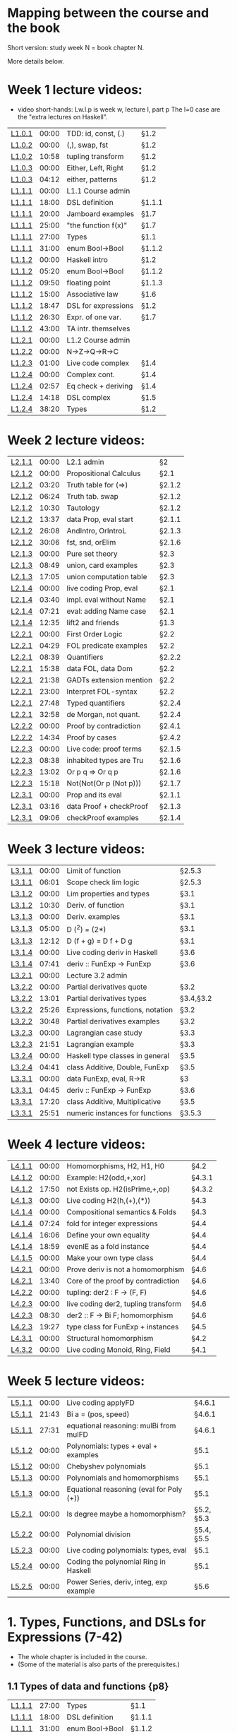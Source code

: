 * Mapping between the course and the book

Short version: study week N = book chapter N.

More details below.

* Week 1 lecture videos:
+ video short-hands: 
  Lw.l.p is week w, lecture l, part p
  The l=0 case are the "extra lectures on Haskell".
|--------+-------+---------------------+--------|
| [[https://www.youtube.com/watch?v=u5B-jiFDKto&list=PLf5C73P7ab-5sdvsqCjnF8iaYOtXMRNaZ&index=1&t=3s][L1.0.1]] | 00:00 | TDD: id, const, (.) | §1.2   |
| [[https://www.youtube.com/watch?v=Mr_YFDX0C1w&list=PLf5C73P7ab-5sdvsqCjnF8iaYOtXMRNaZ&index=2][L1.0.2]] | 00:00 | (,), swap, fst      | §1.2   |
| [[https://www.youtube.com/watch?v=Mr_YFDX0C1w&list=PLf5C73P7ab-5sdvsqCjnF8iaYOtXMRNaZ&index=2][L1.0.2]] | 10:58 | tupling transform   | §1.2   |
| [[https://www.youtube.com/watch?v=NsSVRkxDdfQ&list=PLf5C73P7ab-5sdvsqCjnF8iaYOtXMRNaZ&index=3][L1.0.3]] | 00:00 | Either, Left, Right | §1.2   |
| [[https://www.youtube.com/watch?v=NsSVRkxDdfQ&list=PLf5C73P7ab-5sdvsqCjnF8iaYOtXMRNaZ&index=3][L1.0.3]] | 04:12 | either, patterns    | §1.2   |
| [[https://www.youtube.com/watch?v=nsXgf1HF7E8&list=PLf5C73P7ab-5sdvsqCjnF8iaYOtXMRNaZ&index=4&t=1019][L1.1.1]] | 00:00 | L1.1 Course admin   |        |
| [[https://www.youtube.com/watch?v=nsXgf1HF7E8&list=PLf5C73P7ab-5sdvsqCjnF8iaYOtXMRNaZ&index=4&t=1019][L1.1.1]] | 18:00 | DSL definition      | §1.1.1 |
| [[https://www.youtube.com/watch?v=nsXgf1HF7E8&list=PLf5C73P7ab-5sdvsqCjnF8iaYOtXMRNaZ&index=4&t=1019][L1.1.1]] | 20:00 | Jamboard examples   | §1.7   |
| [[https://www.youtube.com/watch?v=nsXgf1HF7E8&list=PLf5C73P7ab-5sdvsqCjnF8iaYOtXMRNaZ&index=4&t=1019][L1.1.1]] | 25:00 | "the function f(x)" | §1.7   |
| [[https://www.youtube.com/watch?v=nsXgf1HF7E8&list=PLf5C73P7ab-5sdvsqCjnF8iaYOtXMRNaZ&index=4&t=1019][L1.1.1]] | 27:00 | Types               | §1.1   |
| [[https://www.youtube.com/watch?v=nsXgf1HF7E8&list=PLf5C73P7ab-5sdvsqCjnF8iaYOtXMRNaZ&index=4&t=1019][L1.1.1]] | 31:00 | enum Bool->Bool     | §1.1.2 |
| [[https://www.youtube.com/watch?v=80DeRjb06vI&list=PLf5C73P7ab-5sdvsqCjnF8iaYOtXMRNaZ&index=8&t=28s][L1.1.2]] | 00:00 | Haskell intro       | §1.2   |
| [[https://www.youtube.com/watch?v=80DeRjb06vI&list=PLf5C73P7ab-5sdvsqCjnF8iaYOtXMRNaZ&index=8&t=28s][L1.1.2]] | 05:20 | enum Bool->Bool     | §1.1.2 |
| [[https://www.youtube.com/watch?v=80DeRjb06vI&list=PLf5C73P7ab-5sdvsqCjnF8iaYOtXMRNaZ&index=8&t=28s][L1.1.2]] | 09:50 | floating point      | §1.1.3 |
| [[https://www.youtube.com/watch?v=80DeRjb06vI&list=PLf5C73P7ab-5sdvsqCjnF8iaYOtXMRNaZ&index=8&t=28s][L1.1.2]] | 15:00 | Associative law     | §1.6   |
| [[https://www.youtube.com/watch?v=80DeRjb06vI&list=PLf5C73P7ab-5sdvsqCjnF8iaYOtXMRNaZ&index=8&t=28s][L1.1.2]] | 18:47 | DSL for expressions | §1.2   |
| [[https://www.youtube.com/watch?v=80DeRjb06vI&list=PLf5C73P7ab-5sdvsqCjnF8iaYOtXMRNaZ&index=8&t=28s][L1.1.2]] | 26:30 | Expr. of one var.   | §1.7   |
| [[https://www.youtube.com/watch?v=80DeRjb06vI&list=PLf5C73P7ab-5sdvsqCjnF8iaYOtXMRNaZ&index=8&t=28s][L1.1.2]] | 43:00 | TA intr. themselves |        |
| [[https://youtu.be/mLqcrYUpHvU][L1.2.1]] | 00:00 | L1.2 Course admin   |        |
| [[https://youtu.be/SD4rF9VebJc][L1.2.2]] | 00:00 | N->Z->Q->R->C       |        |
| [[https://www.youtube.com/watch?v=tKznC6F_P0s][L1.2.3]] | 01:00 | Live code complex   | §1.4   |
| [[https://youtu.be/QSc-kFxXUbA][L1.2.4]] | 00:00 | Complex cont.       | §1.4   |
| [[https://youtu.be/QSc-kFxXUbA][L1.2.4]] | 02:57 | Eq check + deriving | §1.4   |
| [[https://youtu.be/QSc-kFxXUbA][L1.2.4]] | 14:18 | DSL complex         | §1.5   |
| [[https://youtu.be/QSc-kFxXUbA][L1.2.4]] | 38:20 | Types               | §1.2   |
|--------+-------+---------------------+--------|

* Week 2 lecture videos:
|--------+-------+-------------------------+--------|
| [[https://www.youtube.com/watch?v=px_b66qzK2w&list=PLf5C73P7ab-5sdvsqCjnF8iaYOtXMRNaZ&index=10       ][L2.1.1]] | 00:00 | L2.1 admin              | §2     |
| [[https://www.youtube.com/watch?v=j456QTzS7O4&list=PLf5C73P7ab-5sdvsqCjnF8iaYOtXMRNaZ&index=11       ][L2.1.2]] | 00:00 | Propositional Calculus  | §2.1   |
| [[https://www.youtube.com/watch?v=j456QTzS7O4&list=PLf5C73P7ab-5sdvsqCjnF8iaYOtXMRNaZ&index=11&t=200 ][L2.1.2]] | 03:20 | Truth table for (=>)    | §2.1.2 |
| [[https://www.youtube.com/watch?v=j456QTzS7O4&list=PLf5C73P7ab-5sdvsqCjnF8iaYOtXMRNaZ&index=11&t=384 ][L2.1.2]] | 06:24 | Truth tab. swap         | §2.1.2 |
| [[https://www.youtube.com/watch?v=j456QTzS7O4&list=PLf5C73P7ab-5sdvsqCjnF8iaYOtXMRNaZ&index=11&t=630 ][L2.1.2]] | 10:30 | Tautology               | §2.1.2 |
| [[https://www.youtube.com/watch?v=j456QTzS7O4&list=PLf5C73P7ab-5sdvsqCjnF8iaYOtXMRNaZ&index=11&t=817 ][L2.1.2]] | 13:37 | data Prop, eval start   | §2.1.1 |
| [[https://www.youtube.com/watch?v=j456QTzS7O4&list=PLf5C73P7ab-5sdvsqCjnF8iaYOtXMRNaZ&index=11&t=1568][L2.1.2]] | 26:08 | AndIntro, OrIntroL      | §2.1.3 |
| [[https://www.youtube.com/watch?v=j456QTzS7O4&list=PLf5C73P7ab-5sdvsqCjnF8iaYOtXMRNaZ&index=11&t=1806][L2.1.2]] | 30:06 | fst, snd, orElim        | §2.1.6 |
| [[https://www.youtube.com/watch?v=fM2PYaVUH5g&list=PLf5C73P7ab-5sdvsqCjnF8iaYOtXMRNaZ&index=12       ][L2.1.3]] | 00:00 | Pure set theory         | §2.3   |
| [[https://www.youtube.com/watch?v=fM2PYaVUH5g&list=PLf5C73P7ab-5sdvsqCjnF8iaYOtXMRNaZ&index=12&t=529 ][L2.1.3]] | 08:49 | union, card examples    | §2.3   |
| [[https://www.youtube.com/watch?v=fM2PYaVUH5g&list=PLf5C73P7ab-5sdvsqCjnF8iaYOtXMRNaZ&index=12&t=1025][L2.1.3]] | 17:05 | union computation table | §2.3   |
| [[https://www.youtube.com/watch?v=4pyw7pw_yr4&list=PLf5C73P7ab-5sdvsqCjnF8iaYOtXMRNaZ&index=13       ][L2.1.4]] | 00:00 | live coding Prop, eval  | §2.1   |
| [[https://www.youtube.com/watch?v=4pyw7pw_yr4&list=PLf5C73P7ab-5sdvsqCjnF8iaYOtXMRNaZ&index=13&t=220 ][L2.1.4]] | 03:40 | impl. eval without Name | §2.1   |
| [[https://www.youtube.com/watch?v=4pyw7pw_yr4&list=PLf5C73P7ab-5sdvsqCjnF8iaYOtXMRNaZ&index=13&t=441 ][L2.1.4]] | 07:21 | eval: adding Name case  | §2.1   |
| [[https://www.youtube.com/watch?v=4pyw7pw_yr4&list=PLf5C73P7ab-5sdvsqCjnF8iaYOtXMRNaZ&index=13&t=755 ][L2.1.4]] | 12:35 | lift2 and friends       | §1.3   |
|--------+-------+-------------------------+--------|
| [[https://www.youtube.com/watch?v=LwoQjzFBt5k&list=PLf5C73P7ab-5sdvsqCjnF8iaYOtXMRNaZ&index=14][L2.2.1]] | 00:00 | First Order Logic       | §2.2   |
| [[https://www.youtube.com/watch?v=LwoQjzFBt5k&list=PLf5C73P7ab-5sdvsqCjnF8iaYOtXMRNaZ&index=14&t=269][L2.2.1]] | 04:29 | FOL predicate examples  | §2.2   |
| [[https://www.youtube.com/watch?v=LwoQjzFBt5k&list=PLf5C73P7ab-5sdvsqCjnF8iaYOtXMRNaZ&index=14&t=519][L2.2.1]] | 08:39 | Quantifiers             | §2.2.2 |
| [[https://www.youtube.com/watch?v=LwoQjzFBt5k&list=PLf5C73P7ab-5sdvsqCjnF8iaYOtXMRNaZ&index=14&t=938][L2.2.1]] | 15:38 | data FOL, data Dom      | §2.2   |
| [[https://www.youtube.com/watch?v=LwoQjzFBt5k&list=PLf5C73P7ab-5sdvsqCjnF8iaYOtXMRNaZ&index=14&t=1298][L2.2.1]] | 21:38 | GADTs extension mention | §2.2   |
| [[https://www.youtube.com/watch?v=LwoQjzFBt5k&list=PLf5C73P7ab-5sdvsqCjnF8iaYOtXMRNaZ&index=14][L2.2.1]] | 23:00 | Interpret FOL-syntax    | §2.2   |
| [[https://www.youtube.com/watch?v=LwoQjzFBt5k&list=PLf5C73P7ab-5sdvsqCjnF8iaYOtXMRNaZ&index=14&t=1668][L2.2.1]] | 27:48 | Typed quantifiers       | §2.2.4 |
| [[https://youtu.be/LwoQjzFBt5k?list=PLf5C73P7ab-5sdvsqCjnF8iaYOtXMRNaZ&t=1978][L2.2.1]] | 32:58 | de Morgan, not quant.   | §2.2.4 |
| [[https://www.youtube.com/watch?v=RauIPv-hEY0&list=PLf5C73P7ab-5sdvsqCjnF8iaYOtXMRNaZ&index=15][L2.2.2]] | 00:00 | Proof by contradiction  | §2.4.1 |
| [[https://www.youtube.com/watch?v=RauIPv-hEY0&list=PLf5C73P7ab-5sdvsqCjnF8iaYOtXMRNaZ&index=15&t=874][L2.2.2]] | 14:34 | Proof by cases          | §2.4.2 |
| [[https://www.youtube.com/watch?v=Ey_9KP-9wlU&list=PLf5C73P7ab-5sdvsqCjnF8iaYOtXMRNaZ&index=16][L2.2.3]] | 00:00 | Live code: proof terms  | §2.1.5 |
| [[https://www.youtube.com/watch?v=Ey_9KP-9wlU&list=PLf5C73P7ab-5sdvsqCjnF8iaYOtXMRNaZ&index=23&t=518s ][L2.2.3]] | 08:38 | inhabited types are Tru | §2.1.6 |
| [[https://www.youtube.com/watch?v=Ey_9KP-9wlU&list=PLf5C73P7ab-5sdvsqCjnF8iaYOtXMRNaZ&index=23&t=770s ][L2.2.3]] | 13:02 | Or p q => Or q p        | §2.1.6 |
| [[https://www.youtube.com/watch?v=Ey_9KP-9wlU&list=PLf5C73P7ab-5sdvsqCjnF8iaYOtXMRNaZ&index=23&t=770s ][L2.2.3]] | 15:18 | Not(Not(Or p (Not p)))  | §2.1.7 |
| [[https://www.youtube.com/watch?v=Lz17yvfSacE&list=PLf5C73P7ab-5sdvsqCjnF8iaYOtXMRNaZ&index=18][L2.3.1]] | 00:00 | Prop and its eval       | §2.1.1 |
| [[https://www.youtube.com/watch?v=Lz17yvfSacE&list=PLf5C73P7ab-5sdvsqCjnF8iaYOtXMRNaZ&index=18&t=196][L2.3.1]] | 03:16 | data Proof + checkProof | §2.1.3 |
| [[https://www.youtube.com/watch?v=Lz17yvfSacE&list=PLf5C73P7ab-5sdvsqCjnF8iaYOtXMRNaZ&index=18&t=546][L2.3.1]] | 09:06 | checkProof examples     | §2.1.4 |
|--------+-------+-------------------------+--------|

* Week 3 lecture videos:
|--------+-------+----------------------------------+-----------|
| [[https://www.youtube.com/watch?v=kqhGY6v7feU&list=PLf5C73P7ab-5sdvsqCjnF8iaYOtXMRNaZ&index=18][L3.1.1]] | 00:00 | Limit of function                | §2.5.3    |
| [[https://www.youtube.com/watch?v=kqhGY6v7feU&list=PLf5C73P7ab-5sdvsqCjnF8iaYOtXMRNaZ&index=18&t=365][L3.1.1]] | 06:01 | Scope check lim logic            | §2.5.3    |
| [[https://www.youtube.com/watch?v=lBxyARMvhbY&list=PLf5C73P7ab-5sdvsqCjnF8iaYOtXMRNaZ&index=19][L3.1.2]] | 00:00 | Lim properties and types         | §3.1      |
| [[https://www.youtube.com/watch?v=lBxyARMvhbY&list=PLf5C73P7ab-5sdvsqCjnF8iaYOtXMRNaZ&index=19&t=630][L3.1.2]] | 10:30 | Deriv. of function               | §3.1      |
| [[https://www.youtube.com/watch?v=wxFVoFZ-Sz4&list=PLf5C73P7ab-5sdvsqCjnF8iaYOtXMRNaZ&index=20][L3.1.3]] | 00:00 | Deriv. examples                  | §3.1      |
| [[https://www.youtube.com/watch?v=wxFVoFZ-Sz4&list=PLf5C73P7ab-5sdvsqCjnF8iaYOtXMRNaZ&index=20&t=300][L3.1.3]] | 05:00 | D (^2)  =  (2*)                  | §3.1      |
| [[https://www.youtube.com/watch?v=wxFVoFZ-Sz4&list=PLf5C73P7ab-5sdvsqCjnF8iaYOtXMRNaZ&index=20&t=732][L3.1.3]] | 12:12 | D (f + g)  =  D f  +  D g        | §3.1      |
| [[https://www.youtube.com/watch?v=rBj7-4xAzM4&list=PLf5C73P7ab-5sdvsqCjnF8iaYOtXMRNaZ&index=21][L3.1.4]] | 00:00 | Live coding deriv in Haskell     | §3.6      |
| [[https://www.youtube.com/watch?v=rBj7-4xAzM4&list=PLf5C73P7ab-5sdvsqCjnF8iaYOtXMRNaZ&index=21&t=461][L3.1.4]] | 07:41 | deriv :: FunExp -> FunExp        | §3.6      |
| [[https://www.youtube.com/watch?v=zgRBO4qAmiw&list=PLf5C73P7ab-5sdvsqCjnF8iaYOtXMRNaZ&index=22][L3.2.1]] | 00:00 | Lecture 3.2 admin                |           |
| [[https://www.youtube.com/watch?v=UWJrpLFxkSA&list=PLf5C73P7ab-5sdvsqCjnF8iaYOtXMRNaZ&index=23][L3.2.2]] | 00:00 | Partial derivatives quote        | §3.2      |
| [[https://www.youtube.com/watch?v=UWJrpLFxkSA&list=PLf5C73P7ab-5sdvsqCjnF8iaYOtXMRNaZ&index=23&t=781][L3.2.2]] | 13:01 | Partial derivatives types        | §3.4,§3.2 |
| [[https://www.youtube.com/watch?v=UWJrpLFxkSA&list=PLf5C73P7ab-5sdvsqCjnF8iaYOtXMRNaZ&index=23&t=1526][L3.2.2]] | 25:26 | Expressions, functions, notation | §3.2      |
| [[https://www.youtube.com/watch?v=UWJrpLFxkSA&list=PLf5C73P7ab-5sdvsqCjnF8iaYOtXMRNaZ&index=23&t=1848][L3.2.2]] | 30:48 | Partial derivatives examples     | §3.2      |
| [[https://www.youtube.com/watch?v=wIxpj1H-wN8&list=PLf5C73P7ab-5sdvsqCjnF8iaYOtXMRNaZ&index=24][L3.2.3]] | 00:00 | Lagrangian case study            | §3.3      |
| [[https://www.youtube.com/watch?v=wIxpj1H-wN8&list=PLf5C73P7ab-5sdvsqCjnF8iaYOtXMRNaZ&index=24&t=1311][L3.2.3]] | 21:51 | Lagrangian example               | §3.3      |
| [[https://www.youtube.com/watch?v=2aKYdhahbRA&list=PLf5C73P7ab-5sdvsqCjnF8iaYOtXMRNaZ&index=25][L3.2.4]] | 00:00 | Haskell type classes in general  | §3.5      |
| [[https://www.youtube.com/watch?v=2aKYdhahbRA&list=PLf5C73P7ab-5sdvsqCjnF8iaYOtXMRNaZ&index=25&t=281][L3.2.4]] | 04:41 | class Additive, Double, FunExp   | §3.5      |
| [[https://www.youtube.com/watch?v=mfX6xuOiXkU&list=PLf5C73P7ab-5sdvsqCjnF8iaYOtXMRNaZ&index=26][L3.3.1]] | 00:00 | data FunExp, eval, R->R          | §3        |
| [[https://www.youtube.com/watch?v=mfX6xuOiXkU&list=PLf5C73P7ab-5sdvsqCjnF8iaYOtXMRNaZ&index=26&t=405][L3.3.1]] | 04:45 | deriv :: FunExp -> FunExp        | §3.6      |
| [[https://www.youtube.com/watch?v=mfX6xuOiXkU&list=PLf5C73P7ab-5sdvsqCjnF8iaYOtXMRNaZ&index=26&t=1040][L3.3.1]] | 17:20 | class Additive, Multiplicative   | §3.5      |
| [[https://www.youtube.com/watch?v=mfX6xuOiXkU&list=PLf5C73P7ab-5sdvsqCjnF8iaYOtXMRNaZ&index=26&t=1551][L3.3.1]] | 25:51 | numeric instances for functions  | §3.5.3    |
|--------+-------+----------------------------------+-----------|

* Week 4 lecture videos:

|--------+-------+-------------------------------------+--------|
| [[https://www.youtube.com/watch?v=MMSXqshq_Ys&list=PLf5C73P7ab-5sdvsqCjnF8iaYOtXMRNaZ&index=27][L4.1.1]] | 00:00 | Homomorphisms, H2, H1, H0           | §4.2   |
| [[https://www.youtube.com/watch?v=WJHVG-IMx-k&list=PLf5C73P7ab-5sdvsqCjnF8iaYOtXMRNaZ&index=28][L4.1.2]] | 00:00 | Example: H2(odd,+,xor)              | §4.3.1 |
| [[https://www.youtube.com/watch?v=WJHVG-IMx-k&list=PLf5C73P7ab-5sdvsqCjnF8iaYOtXMRNaZ&index=28&t=1070][L4.1.2]] | 17:50 | not Exists op. H2(isPrime,+,op)     | §4.3.2 |
| [[https://www.youtube.com/watch?v=lI8Bb5lHz1I&list=PLf5C73P7ab-5sdvsqCjnF8iaYOtXMRNaZ&index=29][L4.1.3]] | 00:00 | Live coding H2(h,(+),(*))           | §4.3   |
| [[https://www.youtube.com/watch?v=qljehEikpkw&list=PLf5C73P7ab-5sdvsqCjnF8iaYOtXMRNaZ&index=30][L4.1.4]] | 00:00 | Compositional semantics & Folds     | §4.3   |
| [[https://www.youtube.com/watch?v=qljehEikpkw&list=PLf5C73P7ab-5sdvsqCjnF8iaYOtXMRNaZ&index=30&t=444][L4.1.4]] | 07:24 | fold for integer expressions        | §4.4   |
| [[https://www.youtube.com/watch?v=qljehEikpkw&list=PLf5C73P7ab-5sdvsqCjnF8iaYOtXMRNaZ&index=30&t=966][L4.1.4]] | 16:06 | Define your own equality            | §4.4   |
| [[https://www.youtube.com/watch?v=qljehEikpkw&list=PLf5C73P7ab-5sdvsqCjnF8iaYOtXMRNaZ&index=30&t=1139][L4.1.4]] | 18:59 | evenIE as a fold instance           | §4.4   |
| [[https://www.youtube.com/watch?v=aiVgiwQOtU8&list=PLf5C73P7ab-5sdvsqCjnF8iaYOtXMRNaZ&index=31][L4.1.5]] | 00:00 | Make your own type class            | §4.4   |
| [[https://www.youtube.com/watch?v=y7XZ6y2NL3s&list=PLf5C73P7ab-5sdvsqCjnF8iaYOtXMRNaZ&index=33][L4.2.1]] | 00:00 | Prove deriv is not a homomorphism   | §4.6   |
| [[https://www.youtube.com/watch?v=y7XZ6y2NL3s&list=PLf5C73P7ab-5sdvsqCjnF8iaYOtXMRNaZ&index=33&t=820][L4.2.1]] | 13:40 | Core of the proof by contradiction  | §4.6   |
| [[https://www.youtube.com/watch?v=VgX-bNrPvZI&list=PLf5C73P7ab-5sdvsqCjnF8iaYOtXMRNaZ&index=33][L4.2.2]] | 00:00 | tupling: der2 : F -> (F, F)         | §4.6   |
| [[https://www.youtube.com/watch?v=c4gO76MMXu4&list=PLf5C73P7ab-5sdvsqCjnF8iaYOtXMRNaZ&index=34][L4.2.3]] | 00:00 | live coding der2, tupling transform | §4.6   |
| [[https://www.youtube.com/watch?v=c4gO76MMXu4&list=PLf5C73P7ab-5sdvsqCjnF8iaYOtXMRNaZ&index=34&t=510][L4.2.3]] | 08:30 | der2 :: F -> Bi F; homomorphism     | §4.6   |
| [[https://www.youtube.com/watch?v=c4gO76MMXu4&list=PLf5C73P7ab-5sdvsqCjnF8iaYOtXMRNaZ&index=34&t=1167][L4.2.3]] | 19:27 | type class for FunExp + instances   | §4.5   |
| [[https://www.youtube.com/watch?v=y6weZisWeDM&list=PLf5C73P7ab-5sdvsqCjnF8iaYOtXMRNaZ&index=35][L4.3.1]] | 00:00 | Structural homomorphism             | §4.2   |
| [[https://www.youtube.com/watch?v=LQjHFSZP-TM&list=PLf5C73P7ab-5sdvsqCjnF8iaYOtXMRNaZ&index=36][L4.3.2]] | 00:00 | Live coding Monoid, Ring, Field     | §4.1   |
|--------+-------+-------------------------------------+--------|

* Week 5 lecture videos:

|--------+-------+------------------------------------------+------------|
| [[https://www.youtube.com/watch?v=IJcxf7Ar0sE&list=PLf5C73P7ab-5sdvsqCjnF8iaYOtXMRNaZ&index=37][L5.1.1]] | 00:00 | Live coding applyFD                      | §4.6.1     |
| [[https://www.youtube.com/watch?v=IJcxf7Ar0sE&list=PLf5C73P7ab-5sdvsqCjnF8iaYOtXMRNaZ&index=37?t=1303][L5.1.1]] | 21:43 | Bi a = (pos, speed)                      | §4.6.1     |
| [[https://www.youtube.com/watch?v=IJcxf7Ar0sE&list=PLf5C73P7ab-5sdvsqCjnF8iaYOtXMRNaZ&index=37?t=1651][L5.1.1]] | 27:31 | equational reasoning: mulBi from mulFD   | §4.6.1     |
| [[https://www.youtube.com/watch?v=ZIRJxd50qQ4&list=PLf5C73P7ab-5sdvsqCjnF8iaYOtXMRNaZ&index=38][L5.1.2]] | 00:00 | Polynomials: types + eval + examples     | §5.1       |
| [[https://www.youtube.com/watch?v=ZIRJxd50qQ4&list=PLf5C73P7ab-5sdvsqCjnF8iaYOtXMRNaZ&index=38&t=1253][L5.1.2]] | 00:00 | Chebyshev polynomials                    | §5.1       |
| [[https://www.youtube.com/watch?v=DC8DvcA_h4s&list=PLf5C73P7ab-5sdvsqCjnF8iaYOtXMRNaZ&index=39][L5.1.3]] | 00:00 | Polynomials and homomorphisms            | §5.1       |
| [[https://www.youtube.com/watch?v=DC8DvcA_h4s&list=PLf5C73P7ab-5sdvsqCjnF8iaYOtXMRNaZ&index=39&t=501][L5.1.3]] | 00:00 | Equational reasoning (eval for Poly (+)) | §5.1       |
| [[https://www.youtube.com/watch?v=gGSDhyYeU4A&list=PLf5C73P7ab-5sdvsqCjnF8iaYOtXMRNaZ&index=40][L5.2.1]] | 00:00 | Is degree maybe a homomorphism?          | §5.2, §5.3 |
| [[https://www.youtube.com/watch?v=3Er6ViQ_LZQ&list=PLf5C73P7ab-5sdvsqCjnF8iaYOtXMRNaZ&index=41][L5.2.2]] | 00:00 | Polynomial division                      | §5.4, §5.5 |
| [[https://www.youtube.com/watch?v=dTffK5e-PRE&list=PLf5C73P7ab-5sdvsqCjnF8iaYOtXMRNaZ&index=42][L5.2.3]] | 00:00 | Live coding polynomials: types, eval     | §5.1       |
| [[https://www.youtube.com/watch?v=z1zBUh4GvOE&list=PLf5C73P7ab-5sdvsqCjnF8iaYOtXMRNaZ&index=43][L5.2.4]] | 00:00 | Coding the polynomial Ring in Haskell    | §5.1       |
| [[https://www.youtube.com/watch?v=-eHJgRnCaGE&list=PLf5C73P7ab-5sdvsqCjnF8iaYOtXMRNaZ&index=44][L5.2.5]] | 00:00 | Power Series, deriv, integ, exp example  | §5.6       |
|--------+-------+------------------------------------------+------------|

* 1. Types, Functions, and DSLs for Expressions (7-42)
+ The whole chapter is included in the course.
+ (Some of the material is also parts of the prerequisites.)
** 1.1 Types of data and functions {p8}
| [[https://www.youtube.com/watch?v=nsXgf1HF7E8&list=PLf5C73P7ab-5sdvsqCjnF8iaYOtXMRNaZ&index=4&t=1019][L1.1.1]] | 27:00 | Types               | §1.1   |
| [[https://www.youtube.com/watch?v=nsXgf1HF7E8&list=PLf5C73P7ab-5sdvsqCjnF8iaYOtXMRNaZ&index=4&t=1019][L1.1.1]] | 18:00 | DSL definition      | §1.1.1 |
| [[https://www.youtube.com/watch?v=nsXgf1HF7E8&list=PLf5C73P7ab-5sdvsqCjnF8iaYOtXMRNaZ&index=4&t=1019][L1.1.1]] | 31:00 | enum Bool->Bool     | §1.1.2 |
| [[https://www.youtube.com/watch?v=80DeRjb06vI&list=PLf5C73P7ab-5sdvsqCjnF8iaYOtXMRNaZ&index=8&t=28s][L1.1.2]] | 05:20 | enum Bool->Bool     | §1.1.2 |
| [[https://www.youtube.com/watch?v=80DeRjb06vI&list=PLf5C73P7ab-5sdvsqCjnF8iaYOtXMRNaZ&index=8&t=28s][L1.1.2]] | 09:50 | floating point      | §1.1.3 |
** 1.2 Types in Haskell: type, newtype, and data {p14}
| [[https://www.youtube.com/watch?v=u5B-jiFDKto&list=PLf5C73P7ab-5sdvsqCjnF8iaYOtXMRNaZ&index=1&t=3s][L1.0.1]] | 00:00 | TDD: id, const, (.) | §1.2   |
| [[https://www.youtube.com/watch?v=Mr_YFDX0C1w&list=PLf5C73P7ab-5sdvsqCjnF8iaYOtXMRNaZ&index=2][L1.0.2]] | 00:00 | (,), swap, fst      | §1.2   |
| [[https://www.youtube.com/watch?v=Mr_YFDX0C1w&list=PLf5C73P7ab-5sdvsqCjnF8iaYOtXMRNaZ&index=2][L1.0.2]] | 10:58 | tupling transform   | §1.2,1.8   |
| [[https://www.youtube.com/watch?v=NsSVRkxDdfQ&list=PLf5C73P7ab-5sdvsqCjnF8iaYOtXMRNaZ&index=3][L1.0.3]] | 00:00 | Either, Left, Right | §1.2   |
| [[https://www.youtube.com/watch?v=NsSVRkxDdfQ&list=PLf5C73P7ab-5sdvsqCjnF8iaYOtXMRNaZ&index=3][L1.0.3]] | 04:12 | either, patterns    | §1.2   |
| [[https://www.youtube.com/watch?v=80DeRjb06vI&list=PLf5C73P7ab-5sdvsqCjnF8iaYOtXMRNaZ&index=8&t=28s][L1.1.2]] | 00:00 | Haskell intro       | §1.2   |
| [[https://www.youtube.com/watch?v=80DeRjb06vI&list=PLf5C73P7ab-5sdvsqCjnF8iaYOtXMRNaZ&index=8&t=28s][L1.1.2]] | 18:47 | DSL for expressions | §1.2   |
| [[https://youtu.be/QSc-kFxXUbA][L1.2.4]] | 38:20 | Types               | §1.2   |
** 1.3 Notation and abstract syntax for sequences {p16}
+ Included in the course but not presented in a week 1 lecture.
| [[https://www.youtube.com/watch?v=4pyw7pw_yr4&list=PLf5C73P7ab-5sdvsqCjnF8iaYOtXMRNaZ&index=13&t=755 ][L2.1.4]] | 12:35 | lift2 and friends       | §1.3   |
** 1.4 A DSL of complex numbers {p18}
| [[https://www.youtube.com/watch?v=tKznC6F_P0s][L1.2.3]] | 01:00 | Live code complex   | §1.4   |
| [[https://youtu.be/QSc-kFxXUbA][L1.2.4]] | 00:00 | Complex cont.       | §1.4   |
| [[https://youtu.be/QSc-kFxXUbA][L1.2.4]] | 02:57 | Eq check + deriving | §1.4   |
** 1.5 A syntax for (complex) arithmetical expressions {p24}
| [[https://youtu.be/QSc-kFxXUbA][L1.2.4]] | 14:18 | DSL complex         | §1.5   |
** 1.6 Laws, properties and testing {p26}
+ The section is included in the course but only partly presented in the lectures.
| [[https://www.youtube.com/watch?v=80DeRjb06vI&list=PLf5C73P7ab-5sdvsqCjnF8iaYOtXMRNaZ&index=8&t=28s][L1.1.2]] | 15:00 | Associative law     | §1.6   |
** 1.7 Types of functions, expressions and operators {p29}
| [[https://www.youtube.com/watch?v=nsXgf1HF7E8&list=PLf5C73P7ab-5sdvsqCjnF8iaYOtXMRNaZ&index=4&t=1019][L1.1.1]] | 20:00 | Jamboard examples   | §1.7   |
| [[https://www.youtube.com/watch?v=nsXgf1HF7E8&list=PLf5C73P7ab-5sdvsqCjnF8iaYOtXMRNaZ&index=4&t=1019][L1.1.1]] | 25:00 | "the function f(x)" | §1.7   |
| [[https://www.youtube.com/watch?v=80DeRjb06vI&list=PLf5C73P7ab-5sdvsqCjnF8iaYOtXMRNaZ&index=8&t=28s][L1.1.2]] | 26:30 | Expr. of one var.   | §1.7   |

* 2. DSLs for logic and proofs (43-80)
| [[https://www.youtube.com/watch?v=px_b66qzK2w&list=PLf5C73P7ab-5sdvsqCjnF8iaYOtXMRNaZ&index=10       ][L2.1.1]] | 00:00 | L2.1 admin              | §2     |
** 2.1 Propositional Calculus {p43}
| [[https://www.youtube.com/watch?v=j456QTzS7O4&list=PLf5C73P7ab-5sdvsqCjnF8iaYOtXMRNaZ&index=11       ][L2.1.2]] | 00:00 | Propositional Calculus  | §2.1   |
| [[https://www.youtube.com/watch?v=4pyw7pw_yr4&list=PLf5C73P7ab-5sdvsqCjnF8iaYOtXMRNaZ&index=13       ][L2.1.4]] | 00:00 | live coding Prop, eval  | §2.1   |
| [[https://www.youtube.com/watch?v=4pyw7pw_yr4&list=PLf5C73P7ab-5sdvsqCjnF8iaYOtXMRNaZ&index=13&t=220 ][L2.1.4]] | 03:40 | impl. eval without Name | §2.1   |
| [[https://www.youtube.com/watch?v=4pyw7pw_yr4&list=PLf5C73P7ab-5sdvsqCjnF8iaYOtXMRNaZ&index=13&t=441 ][L2.1.4]] | 07:21 | eval: adding Name case  | §2.1   |
| [[https://www.youtube.com/watch?v=j456QTzS7O4&list=PLf5C73P7ab-5sdvsqCjnF8iaYOtXMRNaZ&index=11&t=817 ][L2.1.2]] | 13:37 | data Prop, eval start   | §2.1.1 |
| [[https://www.youtube.com/watch?v=Lz17yvfSacE&list=PLf5C73P7ab-5sdvsqCjnF8iaYOtXMRNaZ&index=18][L2.3.1]] | 00:00 | Prop and its eval       | §2.1.1 |
| [[https://www.youtube.com/watch?v=j456QTzS7O4&list=PLf5C73P7ab-5sdvsqCjnF8iaYOtXMRNaZ&index=11&t=200 ][L2.1.2]] | 03:20 | Truth table for (=>)    | §2.1.2 |
| [[https://www.youtube.com/watch?v=j456QTzS7O4&list=PLf5C73P7ab-5sdvsqCjnF8iaYOtXMRNaZ&index=11&t=384 ][L2.1.2]] | 06:24 | Truth tab. swap         | §2.1.2 |
| [[https://www.youtube.com/watch?v=j456QTzS7O4&list=PLf5C73P7ab-5sdvsqCjnF8iaYOtXMRNaZ&index=11&t=630 ][L2.1.2]] | 10:30 | Tautology               | §2.1.2 |
| [[https://www.youtube.com/watch?v=j456QTzS7O4&list=PLf5C73P7ab-5sdvsqCjnF8iaYOtXMRNaZ&index=11&t=1568][L2.1.2]] | 26:08 | AndIntro, OrIntroL      | §2.1.3 |
| [[https://www.youtube.com/watch?v=Lz17yvfSacE&list=PLf5C73P7ab-5sdvsqCjnF8iaYOtXMRNaZ&index=18&t=196][L2.3.1]] | 03:16 | data Proof + checkProof | §2.1.3 |
| [[https://www.youtube.com/watch?v=Lz17yvfSacE&list=PLf5C73P7ab-5sdvsqCjnF8iaYOtXMRNaZ&index=18&t=546][L2.3.1]] | 09:06 | checkProof examples     | §2.1.4 |
| [[https://www.youtube.com/watch?v=Ey_9KP-9wlU&list=PLf5C73P7ab-5sdvsqCjnF8iaYOtXMRNaZ&index=16][L2.2.3]] | 00:00 | Live code: proof terms  | §2.1.5 |
| [[https://www.youtube.com/watch?v=j456QTzS7O4&list=PLf5C73P7ab-5sdvsqCjnF8iaYOtXMRNaZ&index=11&t=1806][L2.1.2]] | 30:06 | fst, snd, orElim        | §2.1.6 |
| [[https://www.youtube.com/watch?v=Ey_9KP-9wlU&list=PLf5C73P7ab-5sdvsqCjnF8iaYOtXMRNaZ&index=23&t=518s ][L2.2.3]] | 08:38 | inhabited types are Tru | §2.1.6 |
| [[https://www.youtube.com/watch?v=Ey_9KP-9wlU&list=PLf5C73P7ab-5sdvsqCjnF8iaYOtXMRNaZ&index=23&t=770s ][L2.2.3]] | 13:02 | Or p q => Or q p        | §2.1.6 |
| [[https://www.youtube.com/watch?v=Ey_9KP-9wlU&list=PLf5C73P7ab-5sdvsqCjnF8iaYOtXMRNaZ&index=23&t=770s ][L2.2.3]] | 15:18 | Not(Not(Or p (Not p)))  | §2.1.7 |
** 2.2 First Order Logic {p57}
| [[https://www.youtube.com/watch?v=LwoQjzFBt5k&list=PLf5C73P7ab-5sdvsqCjnF8iaYOtXMRNaZ&index=14][L2.2.1]] | 00:00 | First Order Logic       | §2.2   |
| [[https://www.youtube.com/watch?v=LwoQjzFBt5k&list=PLf5C73P7ab-5sdvsqCjnF8iaYOtXMRNaZ&index=14&t=269][L2.2.1]] | 04:29 | FOL predicate examples  | §2.2   |
| [[https://www.youtube.com/watch?v=LwoQjzFBt5k&list=PLf5C73P7ab-5sdvsqCjnF8iaYOtXMRNaZ&index=14&t=938][L2.2.1]] | 15:38 | data FOL, data Dom      | §2.2   |
| [[https://www.youtube.com/watch?v=LwoQjzFBt5k&list=PLf5C73P7ab-5sdvsqCjnF8iaYOtXMRNaZ&index=14&t=1298][L2.2.1]] | 21:38 | GADTs extension mention | §2.2   |
| [[https://www.youtube.com/watch?v=LwoQjzFBt5k&list=PLf5C73P7ab-5sdvsqCjnF8iaYOtXMRNaZ&index=14][L2.2.1]] | 23:00 | Interpret FOL-syntax    | §2.2   |
| [[https://www.youtube.com/watch?v=LwoQjzFBt5k&list=PLf5C73P7ab-5sdvsqCjnF8iaYOtXMRNaZ&index=14&t=519][L2.2.1]] | 08:39 | Quantifiers             | §2.2.2 |
| [[https://www.youtube.com/watch?v=LwoQjzFBt5k&list=PLf5C73P7ab-5sdvsqCjnF8iaYOtXMRNaZ&index=14&t=1668][L2.2.1]] | 27:48 | Typed quantifiers       | §2.2.4 |
| [[https://youtu.be/LwoQjzFBt5k?list=PLf5C73P7ab-5sdvsqCjnF8iaYOtXMRNaZ&t=1978][L2.2.1]] | 32:58 | de Morgan, not quant.   | §2.2.4 |
** 2.3 An aside: Pure set theory {p64}
| [[https://www.youtube.com/watch?v=fM2PYaVUH5g&list=PLf5C73P7ab-5sdvsqCjnF8iaYOtXMRNaZ&index=12       ][L2.1.3]] | 00:00 | Pure set theory         | §2.3   |
| [[https://www.youtube.com/watch?v=fM2PYaVUH5g&list=PLf5C73P7ab-5sdvsqCjnF8iaYOtXMRNaZ&index=12&t=529 ][L2.1.3]] | 08:49 | union, card examples    | §2.3   |
| [[https://www.youtube.com/watch?v=fM2PYaVUH5g&list=PLf5C73P7ab-5sdvsqCjnF8iaYOtXMRNaZ&index=12&t=1025][L2.1.3]] | 17:05 | union computation table | §2.3   |
** 2.4 Example proofs: contradiction, cases, primes {p66}
| [[https://www.youtube.com/watch?v=RauIPv-hEY0&list=PLf5C73P7ab-5sdvsqCjnF8iaYOtXMRNaZ&index=15][L2.2.2]] | 00:00 | Proof by contradiction  | §2.4.1 |
| [[https://www.youtube.com/watch?v=RauIPv-hEY0&list=PLf5C73P7ab-5sdvsqCjnF8iaYOtXMRNaZ&index=15&t=874][L2.2.2]] | 14:34 | Proof by cases          | §2.4.2 |
** 2.5 Basic concepts of calculus {p69}
| [[https://www.youtube.com/watch?v=kqhGY6v7feU&list=PLf5C73P7ab-5sdvsqCjnF8iaYOtXMRNaZ&index=18][L3.1.1]]  | 00:00 | Limit of function              | §2.5.3 |
| [[https://www.youtube.com/watch?v=kqhGY6v7feU&list=PLf5C73P7ab-5sdvsqCjnF8iaYOtXMRNaZ&index=18&t=365][L3.1.1]]  | 06:01 | Scope check lim logic          | §2.5.3 |
** 2.6 Exercises {p75}
* 3. Types in Mathematics (81-100)
| [[https://www.youtube.com/watch?v=mfX6xuOiXkU&list=PLf5C73P7ab-5sdvsqCjnF8iaYOtXMRNaZ&index=26][L3.3.1]] | 00:00 | data FunExp, eval, R->R          | §3        |
** 3.1 Typing Mathematics: derivative of a function {p81}
| [[https://www.youtube.com/watch?v=lBxyARMvhbY&list=PLf5C73P7ab-5sdvsqCjnF8iaYOtXMRNaZ&index=19][L3.1.2]]  | 00:00 | Lim properties and types       | §3.1   |
| [[https://www.youtube.com/watch?v=lBxyARMvhbY&list=PLf5C73P7ab-5sdvsqCjnF8iaYOtXMRNaZ&index=19&t=630][L3.1.2]]  | 10:30 | Deriv. of function             | §3.1   |
| [[https://www.youtube.com/watch?v=wxFVoFZ-Sz4&list=PLf5C73P7ab-5sdvsqCjnF8iaYOtXMRNaZ&index=20][L3.1.3]]  | 00:00 | Deriv. examples                | §3.1   |
| [[https://www.youtube.com/watch?v=wxFVoFZ-Sz4&list=PLf5C73P7ab-5sdvsqCjnF8iaYOtXMRNaZ&index=20&t=300][L3.1.3]]  | 05:00 | D (^2)  =  (2*)                | §3.1   |
| [[https://www.youtube.com/watch?v=wxFVoFZ-Sz4&list=PLf5C73P7ab-5sdvsqCjnF8iaYOtXMRNaZ&index=20&t=732][L3.1.3]]  | 12:12 | D (f + g)  =  D f  +  D g      | §3.1   |
** 3.2 Typing Mathematics: partial derivative {p82}
| [[https://www.youtube.com/watch?v=UWJrpLFxkSA&list=PLf5C73P7ab-5sdvsqCjnF8iaYOtXMRNaZ&index=23][L3.2.2]] | 00:00 | Partial derivatives quote        | §3.2      |
| [[https://www.youtube.com/watch?v=UWJrpLFxkSA&list=PLf5C73P7ab-5sdvsqCjnF8iaYOtXMRNaZ&index=23&t=781][L3.2.2]] | 13:01 | Partial derivatives types        | §3.2      |
| [[https://www.youtube.com/watch?v=UWJrpLFxkSA&list=PLf5C73P7ab-5sdvsqCjnF8iaYOtXMRNaZ&index=23&t=1526][L3.2.2]] | 25:26 | Expressions, functions, notation | §3.2      |
| [[https://www.youtube.com/watch?v=UWJrpLFxkSA&list=PLf5C73P7ab-5sdvsqCjnF8iaYOtXMRNaZ&index=23&t=1848][L3.2.2]] | 30:48 | Partial derivatives examples     | §3.2      |
** 3.3 Typing Mathematics: Lagrangian case study {p85}
| [[https://www.youtube.com/watch?v=wIxpj1H-wN8&list=PLf5C73P7ab-5sdvsqCjnF8iaYOtXMRNaZ&index=24][L3.2.3]] | 00:00 | Lagrangian case study            | §3.3      |
| [[https://www.youtube.com/watch?v=wIxpj1H-wN8&list=PLf5C73P7ab-5sdvsqCjnF8iaYOtXMRNaZ&index=24&t=1311][L3.2.3]] | 21:51 | Lagrangian example               | §3.3      |
** 3.4 Incremental analysis with types {p88}
| [[https://www.youtube.com/watch?v=UWJrpLFxkSA&list=PLf5C73P7ab-5sdvsqCjnF8iaYOtXMRNaZ&index=23&t=781][L3.2.2]] | 13:01 | Partial derivatives types        | §3.4,§3.2 |
** 3.5 Type classes {p90}
| [[https://www.youtube.com/watch?v=2aKYdhahbRA&list=PLf5C73P7ab-5sdvsqCjnF8iaYOtXMRNaZ&index=25][L3.2.4]] | 00:00 | Haskell type classes             | §3.5      |
| [[https://www.youtube.com/watch?v=2aKYdhahbRA&list=PLf5C73P7ab-5sdvsqCjnF8iaYOtXMRNaZ&index=25&t=281][L3.2.4]] | 04:41 | class Additive, Double, FunExp   | §3.5      |
| [[https://www.youtube.com/watch?v=mfX6xuOiXkU&list=PLf5C73P7ab-5sdvsqCjnF8iaYOtXMRNaZ&index=26&t=1040][L3.3.1]] | 17:20 | class Additive, Multiplicative   | §3.5      |
| [[https://www.youtube.com/watch?v=mfX6xuOiXkU&list=PLf5C73P7ab-5sdvsqCjnF8iaYOtXMRNaZ&index=26&t=1551][L3.3.1]] | 25:51 | numeric instances for functions  | §3.5.3    |
** 3.6 Computing derivatives {p95}
| [[https://www.youtube.com/watch?v=rBj7-4xAzM4&list=PLf5C73P7ab-5sdvsqCjnF8iaYOtXMRNaZ&index=21][L3.1.4]] | 00:00 | Live coding deriv in Haskell     | §3.6   |
| [[https://www.youtube.com/watch?v=rBj7-4xAzM4&list=PLf5C73P7ab-5sdvsqCjnF8iaYOtXMRNaZ&index=21&t=461][L3.1.4]] | 07:41 | deriv :: FunExp -> FunExp        | §3.6   |
| [[https://www.youtube.com/watch?v=mfX6xuOiXkU&list=PLf5C73P7ab-5sdvsqCjnF8iaYOtXMRNaZ&index=26&t=405][L3.3.1]] | 04:45 | cont. deriv :: FunExp -> FunExp  | §3.6   |
** 3.7 Exercises {p98}
* 4. Compositionality and Algebras (101-140)
** 4.1 Algebraic Structures {p102}
| [[https://www.youtube.com/watch?v=LQjHFSZP-TM&list=PLf5C73P7ab-5sdvsqCjnF8iaYOtXMRNaZ&index=36][L4.3.2]] | 00:00 | Live coding Monoid, Ring, Field     | §4.1   |
** 4.2 Homomorphisms {p105}
| [[https://www.youtube.com/watch?v=MMSXqshq_Ys&list=PLf5C73P7ab-5sdvsqCjnF8iaYOtXMRNaZ&index=27][L4.1.1]] | 00:00 | Homomorphisms, H2, H1, H0           | §4.2   |
| [[https://www.youtube.com/watch?v=y6weZisWeDM&list=PLf5C73P7ab-5sdvsqCjnF8iaYOtXMRNaZ&index=35][L4.3.1]] | 00:00 | Structural homomorphism             | §4.2   |
** 4.3 Compositional semantics {p109}
| [[https://www.youtube.com/watch?v=WJHVG-IMx-k&list=PLf5C73P7ab-5sdvsqCjnF8iaYOtXMRNaZ&index=28][L4.1.2]] | 00:00 | Example: H2(odd,+,xor)          | §4.3.1 |
| [[https://www.youtube.com/watch?v=WJHVG-IMx-k&list=PLf5C73P7ab-5sdvsqCjnF8iaYOtXMRNaZ&index=28&t=1070][L4.1.2]] | 17:50 | not Exists op. H2(isPrime,+,op) | §4.3.2 |
| [[https://www.youtube.com/watch?v=lI8Bb5lHz1I&list=PLf5C73P7ab-5sdvsqCjnF8iaYOtXMRNaZ&index=29][L4.1.3]] | 00:00 | Live coding H2(h,(+),(*))       | §4.3   |
| [[https://www.youtube.com/watch?v=qljehEikpkw&list=PLf5C73P7ab-5sdvsqCjnF8iaYOtXMRNaZ&index=30][L4.1.4]] | 00:00 | Compositional semantics & Folds | §4.3   |
** 4.4 Folds {p111}
| [[https://www.youtube.com/watch?v=qljehEikpkw&list=PLf5C73P7ab-5sdvsqCjnF8iaYOtXMRNaZ&index=30&t=444][L4.1.4]] | 07:24 | fold for integer expressions    | §4.4   |
| [[https://www.youtube.com/watch?v=qljehEikpkw&list=PLf5C73P7ab-5sdvsqCjnF8iaYOtXMRNaZ&index=30&t=966][L4.1.4]] | 16:06 | Define your own equality        | §4.4   |
| [[https://www.youtube.com/watch?v=qljehEikpkw&list=PLf5C73P7ab-5sdvsqCjnF8iaYOtXMRNaZ&index=30&t=1139][L4.1.4]] | 18:59 | evenIE as a fold instance       | §4.4   |
| [[https://www.youtube.com/watch?v=aiVgiwQOtU8&list=PLf5C73P7ab-5sdvsqCjnF8iaYOtXMRNaZ&index=31][L4.1.5]] | 00:00 | Make your own type class        | §4.4   |
** 4.5 Initial and Free Structures {p116}
| [[https://www.youtube.com/watch?v=c4gO76MMXu4&list=PLf5C73P7ab-5sdvsqCjnF8iaYOtXMRNaZ&index=34&t=1167][L4.2.3]] | 19:27 | type class for FunExp + instances   | §4.5   |
** 4.6 Computing derivatives, reprise {p122}
| [[https://www.youtube.com/watch?v=y7XZ6y2NL3s&list=PLf5C73P7ab-5sdvsqCjnF8iaYOtXMRNaZ&index=33][L4.2.1]] | 00:00 | Prove deriv is not a homomorphism   | §4.6   |
| [[https://www.youtube.com/watch?v=y7XZ6y2NL3s&list=PLf5C73P7ab-5sdvsqCjnF8iaYOtXMRNaZ&index=33&t=820][L4.2.1]] | 13:40 | Core of the proof by contradiction  | §4.6   |
| [[https://www.youtube.com/watch?v=VgX-bNrPvZI&list=PLf5C73P7ab-5sdvsqCjnF8iaYOtXMRNaZ&index=33][L4.2.2]] | 00:00 | tupling: der2 : F -> (F, F)         | §4.6   |
| [[https://www.youtube.com/watch?v=c4gO76MMXu4&list=PLf5C73P7ab-5sdvsqCjnF8iaYOtXMRNaZ&index=34][L4.2.3]] | 00:00 | live coding der2, tupling transform | §4.6   |
| [[https://www.youtube.com/watch?v=c4gO76MMXu4&list=PLf5C73P7ab-5sdvsqCjnF8iaYOtXMRNaZ&index=34&t=510][L4.2.3]] | 08:30 | der2 :: F -> Bi F; homomorphism     | §4.6   |
| [[https://www.youtube.com/watch?v=IJcxf7Ar0sE&list=PLf5C73P7ab-5sdvsqCjnF8iaYOtXMRNaZ&index=37][L5.1.1]] | 00:00 | Live coding applyFD                      | §4.6.1 |
| [[https://www.youtube.com/watch?v=IJcxf7Ar0sE&list=PLf5C73P7ab-5sdvsqCjnF8iaYOtXMRNaZ&index=37?t=1303][L5.1.1]] | 21:43 | Bi a = (pos, speed)                      | §4.6.1 |
| [[https://www.youtube.com/watch?v=IJcxf7Ar0sE&list=PLf5C73P7ab-5sdvsqCjnF8iaYOtXMRNaZ&index=37?t=1651][L5.1.1]] | 27:31 | equational reasoning: mulBi from mulFD   | §4.6.1 |
** 4.7 Summary {p126}
** 4.8 Beyond Algebras: Co-algebra and the Stream calculus {p128}
** 4.9 A solved exercise {p129}
** 4.10 Exercises {p134}

* 5. Polynomials and Power Series (141-157)
** 5.1 Polynomials {p141}
| [[https://www.youtube.com/watch?v=ZIRJxd50qQ4&list=PLf5C73P7ab-5sdvsqCjnF8iaYOtXMRNaZ&index=38][L5.1.2]] | 00:00 | Polynomials: types + eval + examples     | §5.1   |
| [[https://www.youtube.com/watch?v=ZIRJxd50qQ4&list=PLf5C73P7ab-5sdvsqCjnF8iaYOtXMRNaZ&index=38&t=1253][L5.1.2]] | 00:00 | Chebyshev polynomials                    | §5.1   |
| [[https://www.youtube.com/watch?v=DC8DvcA_h4s&list=PLf5C73P7ab-5sdvsqCjnF8iaYOtXMRNaZ&index=39][L5.1.3]] | 00:00 | Polynomials and homomorphisms            | §5.1   |
| [[https://www.youtube.com/watch?v=DC8DvcA_h4s&list=PLf5C73P7ab-5sdvsqCjnF8iaYOtXMRNaZ&index=39&t=501][L5.1.3]] | 00:00 | Equational reasoning (eval for Poly (+)) | §5.1   |
| [[https://www.youtube.com/watch?v=dTffK5e-PRE&list=PLf5C73P7ab-5sdvsqCjnF8iaYOtXMRNaZ&index=42][L5.2.3]] | 00:00 | Live coding polynomials: types, eval     | §5.1       |
| [[https://www.youtube.com/watch?v=z1zBUh4GvOE&list=PLf5C73P7ab-5sdvsqCjnF8iaYOtXMRNaZ&index=43][L5.2.4]] | 00:00 | Coding the polynomial Ring in Haskell    | §5.1       |
** 5.2 Division and the degree of the zero polynomial {p147}
| [[https://www.youtube.com/watch?v=gGSDhyYeU4A&list=PLf5C73P7ab-5sdvsqCjnF8iaYOtXMRNaZ&index=40][L5.2.1]] | 00:00 | Is degree maybe a homomorphism?          | §5.2, §5.3 |
** 5.3 Polynomial degree as a homomorphism {p148}
| [[https://www.youtube.com/watch?v=gGSDhyYeU4A&list=PLf5C73P7ab-5sdvsqCjnF8iaYOtXMRNaZ&index=40][L5.2.1]] | 00:00 | Is degree maybe a homomorphism?          | §5.2, §5.3 |
** 5.4 Power Series {p149}
| [[https://www.youtube.com/watch?v=3Er6ViQ_LZQ&list=PLf5C73P7ab-5sdvsqCjnF8iaYOtXMRNaZ&index=41][L5.2.2]] | 00:00 | Polynomial division                      | §5.4, §5.5 |
** 5.5 Operations on power series {p152}
| [[https://www.youtube.com/watch?v=3Er6ViQ_LZQ&list=PLf5C73P7ab-5sdvsqCjnF8iaYOtXMRNaZ&index=41][L5.2.2]] | 00:00 | Polynomial division                      | §5.4, §5.5 |
** 5.6 Formal derivative {p153}
| [[https://www.youtube.com/watch?v=-eHJgRnCaGE&list=PLf5C73P7ab-5sdvsqCjnF8iaYOtXMRNaZ&index=44][L5.2.5]] | 00:00 | Power Series, deriv, integ, exp example  | §5.6       |
** 5.7 Exercises {p155}
* 6. Taylor and Maclaurin series (158-174)
** 6.1 Taylor series {p161}
** 6.2 Derivatives and Integrals for Maclaurin series {p164}
** 6.3 Integral for Formal Power series {p164}
** 6.4 Simple differential equations {p165}
** 6.5 Exponentials and trigonometric functions {p168}
** 6.6 Associated code {p170}
** 6.7 Exercises {p172}

* 7. Elements of Linear Algebra (175-203)
** 7.1 Representing vectors as functions {p178}
** 7.2 Linear transformations {p181}
** 7.3 Inner products {p184}
** 7.4 Examples of matrix algebra {p186}
** 7.5 *Monadic dynamical systems {p197}
** 7.6 Associated code {p200}
** 7.7 Exercises {p202}

* 8. Exponentials and Laplace (204-218)
** 8.1 The Exponential Function {p204}
** 8.2 The Laplace transform {p209}
** 8.3 Laplace and other transforms {p216}
** 8.4 Exercises {p217}

* 9. Probability Theory (219-241)
** 9.1 Sample spaces {p220}
** 9.2 *Monad Interface {p223}
** 9.3 Distributions {p223}
** 9.4 Semantics of spaces {p225}
** 9.5 Random Variables {p228}
** 9.6 Events and probability {p230}
** 9.7 Examples: Dice, Drugs, Monty Hall {p234}
** 9.8 *Solving a problem with equational reasoning {p237}

* A The course “DSLs of Mathematics”

* B Parameterised Complex Numbers
